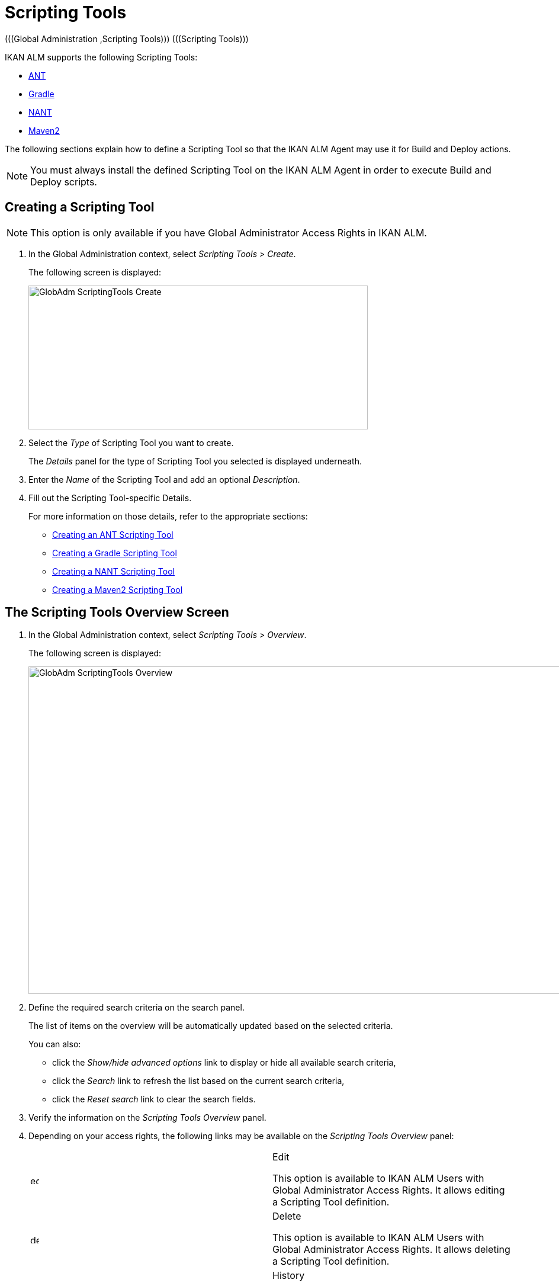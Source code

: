 // The imagesdir attribute is only needed to display images during offline editing. Antora neglects the attribute.
:imagesdir: ../images

[[_globadm_scriptingtools]]
= Scripting Tools 
(((Global Administration ,Scripting Tools)))  (((Scripting Tools))) 

IKAN ALM supports the following Scripting Tools:

* <<GlobAdm_ScriptingTools.adoc#_sglobadm_scriptingtool_ant,ANT>>
* <<GlobAdm_ScriptingTools.adoc#_sglobadm_scriptingtool_gradle,Gradle>>
* <<GlobAdm_ScriptingTools.adoc#_sglobadm_scriptingtool_nant,NANT>>
* <<GlobAdm_ScriptingTools.adoc#_sglobad_scriptingtool_maven2,Maven2>>


The following sections explain how to define a Scripting Tool so that the IKAN ALM Agent may use it for Build and Deploy actions.

[NOTE]
====
You must always install the defined Scripting Tool on the IKAN ALM Agent in order to execute Build and Deploy scripts.
====

[[_sglobadm_scriptingtools_create]]
== Creating a Scripting Tool 
(((Scripting Tools ,Creating))) 

[NOTE]
====
This option is only available if you have Global Administrator Access Rights in IKAN ALM.
====


. In the Global Administration context, select _Scripting Tools > Create_.
+
The following screen is displayed:
+
image::GlobAdm-ScriptingTools-Create.png[,573,243] 
+
. Select the _Type_ of Scripting Tool you want to create.
+
The _Details_ panel for the type of Scripting Tool you selected is displayed underneath.
. Enter the _Name_ of the Scripting Tool and add an optional __Description__.
. Fill out the Scripting Tool-specific Details. 
+
For more information on those details, refer to the appropriate sections:

* <<GlobAdm_ScriptingTools.adoc#_pcreateantscriptingtool,Creating an ANT Scripting Tool>>
* <<GlobAdm_ScriptingTools.adoc#_pcreategradlescriptingtool,Creating a Gradle Scripting Tool>>
* <<GlobAdm_ScriptingTools.adoc#_pcreatenantscriptingtool,Creating a NANT Scripting Tool>>
* <<GlobAdm_ScriptingTools.adoc#_pcreatemaven2scriptingtool,Creating a Maven2 Scripting Tool>>

[[_sglobadm_scriptingtools_overview]]
== The Scripting Tools Overview Screen 
(((Scripting Tools ,Overview Screen))) 

. In the Global Administration context, select _Scripting Tools > Overview_.
+
The following screen is displayed:
+
image::GlobAdm-ScriptingTools-Overview.png[,953,553] 
+
. Define the required search criteria on the search panel.
+
The list of items on the overview will be automatically updated based on the selected criteria.
+
You can also:

* click the _Show/hide advanced options_ link to display or hide all available search criteria,
* click the _Search_ link to refresh the list based on the current search criteria,
* click the _Reset search_ link to clear the search fields.
. Verify the information on the _Scripting Tools Overview_ panel.
. Depending on your access rights, the following links may be available on the _Scripting Tools Overview_ panel:
+

[cols="1,1", frame="topbot"]
|===

|image:icons/edit.gif[,15,15] 
|Edit

This option is available to IKAN ALM Users with Global Administrator Access Rights.
It allows editing a Scripting Tool definition.

|image:icons/delete.gif[,15,15] 
|Delete

This option is available to IKAN ALM Users with Global Administrator Access Rights.
It allows deleting a Scripting Tool definition.

|image:icons/history.gif[,15,15] 
|History

This option is available to all IKAN ALM Users.
It allows displaying the History of all create, update and delete operations performed on a Scripting Tool.
|===
+
Refer to the following sections for detailed information:

* <<GlobAdm_ScriptingTools.adoc#_sglobadm_scriptingtool_ant,ANT Scripting Tools>>
* <<GlobAdm_ScriptingTools.adoc#_sglobadm_scriptingtool_gradle,Gradle Scripting Tools>>
* <<GlobAdm_ScriptingTools.adoc#_sglobadm_scriptingtool_nant,NANT Scripting Tools>>
* <<GlobAdm_ScriptingTools.adoc#_sglobad_scriptingtool_maven2,Maven2 Scripting Tools>>


[[_sglobadm_scriptingtool_ant]]
== ANT Scripting Tools 
(((Scripting Tools ,ANT))) 

Apache Ant is a Java-based build tool.
In theory, it resembles to __make__, without __make__'s wrinkles.
If ANT is installed on a machine connected to your Build/Deploy Environments, IKAN ALM will be able to interact with it.
Therefore, you must define the ANT Scripting Tool in the IKAN ALM application and, when creating the Build or Deploy Environment, specify it as being the Build or Deploy Tool to be used.

Refer to the following sections for detailed information:

* <<GlobAdm_ScriptingTools.adoc#_pcreateantscriptingtool,Creating an ANT Scripting Tool>>
* <<GlobAdm_ScriptingTools.adoc#_globadm_scriptingtool_ant_overview,The ANT Scripting Tools Overview Screen>>
* <<GlobAdm_ScriptingTools.adoc#_globadm_scriptingtool_ant_edit,Editing an ANT Scripting Tool Definition>>
* <<GlobAdm_ScriptingTools.adoc#_globadm_scriptingtool_ant_delete,Deleting an ANT Scripting Tool Definition>>
* <<GlobAdm_ScriptingTools.adoc#_globadm_scriptingtool_ant_history,Viewing the ANT Scripting Tool History>>

[[_pcreateantscriptingtool]]
=== Creating an ANT Scripting Tool 
(((ANT Scripting Tools ,Creating))) 

[NOTE]
====
This option is only available if you have Global Administrator Access Rights in IKAN ALM.
====
. In the Global Administration context, select _Scripting Tools > Create_.

. Select _ANT_ from the drop-down list in the _Type_ field on the search panel.
+
The following screen is displayed:
+
image::GlobAdm-ScriptingTools-ANT-Create.png[,1111,592] 
+
. Fill out the fields in the _Create ANT Scripting Tool_ panel at the top of the screen.
+
Fields marked with a red asterisk are mandatory.
+

[cols="1,1", frame="none", options="header"]
|===
| Field
| Meaning

|Type
|Select the type of Scripting Tool you want to define.
This field is mandatory.

After you have selected the type, the appropriate _Details_ panel will be displayed underneath.

|Name
|Enter the name of the new ANT Scripting Tool in this field.
This field is mandatory.

|Description
|Enter a description for the new ANT Scripting Tool in this field.
This field is optional.
|===

. Fill out the fields in the _ANT Scripting Tool Details_ panel.
+
Fields marked with a red asterisk are mandatory.
+

[cols="1,1", frame="none", options="header"]
|===
| Field
| Meaning

|Java Home
|Enter the _JAVA_HOME_ path to launch ANT in this field.
If you do not enter a value in this field, the system default _JAVA_HOME_ path will be used.

In this case, the _JAVA_HOME _path must be defined as an environment variable on the Machine.

|Java Virtual Machine Options
|In this field, enter the Java Virtual Machine Options required for starting up ANT.
This field is optional.

Example:

__-Xmx128M__: specifies the maximum size of the memory allocation pool.

JVM Options of Java 8 for example are explained here:

https://docs.oracle.com/javase/8/docs/technotes/tools/windows/java.html[https://docs.oracle.com/javase/8/docs/technotes/tools/windows/java.html]

|Java ANT Classpath
a|Enter the JAVA ANT Classpath in this field.
This field is mandatory.

Since IKAN ALM launches ANT via Java, you must ensure that all required jar files are available.
Some values can be set in this field, but also the Lib Patch can be used (see below).

Depending on the ANT version you use, the CLASSPATH should at least include:

*For ANT 1.5.x:*

* ant.jar
* jars/classes for your XML parser
* jars/zip files for the JDK

*For ANT 1.6.x or higher:*

* ant.jar
* ant-launcher.jar
* jars/classes for your XML parser
* jars/zip files for the JDK

If you launch ANT via the Ant Launcher, ensure that the CLASSPATH includes:

* ant-launcher.jar
* required external dependencies (such as tools.jar)

__Note: __If you use Ant Launcher, do not include _ant.jar_ in the Java Classpath, because the dependencies will not be found and the script will end in error.

Also refer to the section _Running ANT via Java _in the Apache Ant Manual.

|Use Ant Launcher
|Select __Yes__, if you want to use the Ant Launcher (default).

Select __No__, if you do not use the Ant Launcher, but launch Ant via Java.

|Lib Path
|When using the Ant Launcher, you may enter the path to one or more directories containing additional required jar files (-lib option).

|Commandline Options
|Enter commandline options in this fields.
This field is optional.

The commandline options provided by default by IKAN ALM, like -buildfile, -logfiles, -verbose, -debug ,... will not be accepted.

Sample options are -keep-going, or -noinput.

|Build
|Indicate whether or not this Scripting Tool can be linked to a Build Environment and thus be used to build code.

|Deploy
|Indicate whether or not this Scripting Tool can be linked to a Deploy Environment and thus be used to deploy Builds.

|Log Format
a|Select the format of the log file generated by this ANT Scripting Tool.
The following options are available:

* TXT: the log file will be a simple text file
* XML: the log file will be an XML file

TXT logs will be smaller and their content can be displayed while the Tool is executing.

The display of XML logs can be customized by providing custom XSL templates.
However, XML logs are larger and can only be displayed after the Tool has finished executing.

|Quiet Option 
|Select whether or not the Quiet Option must be activated for the new ANT Scripting Tool.

ANT will print less information than normal during the Build and Deploy actions, if this option is activated.

|Verbose Option
|Select whether or not the Verbose Option must be activated for the new ANT Scripting Tool.

ANT will print verbose debug information during the Build and Deploy actions, if this option is activated.

|Debug Option
|Select whether or not the Debug Option must be activated for the new ANT Scripting Tool.

ANT will print additional debug information during the Build and Deploy actions, if this option is activated.

|Time-Out (Sec.)
|In this field, enter a Time-Out value if required.

If a value is provided, a running ANT Build or Deploy process will be interrupted after this number of seconds.
In this way, "hanging" Build or Deploy processes are interrupted.

If no value is provided, a running ANT Build or Deploy process will never be interrupted.
|===

. Once you filled out the fields as required, click _Create_.
+
The newly created ANT Scripting Tool is added to the__ ANT
Scripting Tools Overview__ at the bottom of the screen.


[cols="1", frame="topbot"]
|===

a|_RELATED TOPICS_

* <<GlobAdm_ScriptingTools.adoc#_globadm_scriptingtools,Scripting Tools>>
* <<ProjAdm_Projects.adoc#_projadmin_projectsoverview_editing,Editing Project Settings>>
* <<ProjAdm_BuildEnv.adoc#_projadm_buildenvironments,Build Environments>>
* <<ProjAdm_DeployEnv.adoc#_projadm_deployenvironments,Deploy Environments>>

|===

[[_globadm_scriptingtool_ant_overview]]
=== The ANT Scripting Tools Overview Screen 
(((Ant ,Overview Screen))) 

. In the Global Administration context, select _Scripting Tools > Overview_.
+
The overview of all defined Scripting Tools is displayed.

. Specify _ANT_ in the _Type_ field on the search panel.
+
image::GlobAdm-ScriptingTools-ANT-Overview.png[,1313,605] 
+
If required, use the other search criteria to refine the items displayed on the overview.
+
The following options are available:

* click the _Show/hide advanced options_ link to display or hide all available search criteria,
* the _Search_ link to refresh the list based on the current search criteria,
* the _Reset search_ link to clear the search fields.

. Verify the information on the _Scripting Tools Overview_ panel.
+
For a detailed description of the fields, refer to <<GlobAdm_ScriptingTools.adoc#_pcreateantscriptingtool,Creating an ANT Scripting Tool>>.

. Depending on your access rights, the following links may be available on the _ANT Scripting Tools Overview_ panel:
+

[cols="1,1", frame="topbot"]
|===

|image:icons/edit.gif[,15,15] 
|Edit

This option is available to IKAN ALM Users with Global Administrator Access Rights.
It allows editing a Scripting Tool definition.

|image:icons/delete.gif[,15,15] 
|Delete

This option is available to IKAN ALM Users with Global Administrator Access Rights.
It allows deleting a Scripting Tool definition.

|image:icons/history.gif[,15,15] 
|History

This option is available to all IKAN ALM Users.
It allows displaying the History of all create, update and delete operations performed on a Scripting Tool
|===

[[_globadm_scriptingtool_ant_edit]]
=== Editing an ANT Scripting Tool Definition 
(((ANT Scripting Tools ,Editing))) 

. In the Global Administration context, select _Scripting Tools > Overview_.
+
The overview of all defined Scripting Tools is displayed.
+
Use the search criteria on the search panel to display the ANT Scripting Tools your are looking for.

. Click the image:icons/edit.gif[,15,15] _Edit_ link to change the selected ANT Scripting Tool.
+
The following screen is displayed:
+
image::GlobAdm-ScriptingTools-ANT-Edit.png[,1051,713] 
+
. Edit the fields as required.
+
For a description of the fields, refer to <<GlobAdm_ScriptingTools.adoc#_pcreateantscriptingtool,Creating an ANT Scripting Tool>>.
+

[NOTE]
====
The _Connected Environments_ panel displays the Environments the Scripting Tool is linked to. 
====

. Click _Save_ to save your changes.
+
You can also click:

* _Refresh_ to retrieve the settings from the database.
* _Back_ to return to the previous screen without saving the changes

[[_globadm_scriptingtool_ant_delete]]
=== Deleting an ANT Scripting Tool Definition 
(((ANT Scripting Tools ,Deleting))) 

. In the Global Administration context, select _Scripting Tools > Overview_.
+
The overview of all defined Scripting Tools is displayed.
+
Use the search criteria on the search panel to display the ANT Scripting Tools your are looking for.

. Click the image:icons/delete.gif[,15,15]  _Delete_ link to delete the selected ANT Scripting Tool.
+
The following screen is displayed:
+
image::GlobAdm-ScriptingTools-ANT-Delete.png[,1067,379] 
+
. Click _Delete_ to confirm the deletion.
+
You can also click __Back __to return to the previous screen without deleting the entry.
+
__Note:__ If the ANT Scripting Tool is linked to one or more Build or Deploy Environments, the following screen is displayed:
+
image::GlobAdm-ScriptingTools-ANT-Delete-Error.png[,820,507] 
+
You need to assign another Scripting Tool to these Environments, before deleting this ANT Scripting Tool.

[[_globadm_scriptingtool_ant_history]]
=== Viewing the ANT Scripting Tool History 
(((ANT Scripting Tools ,History))) 

. In the Global Administration context, select _Scripting Tools > Overview_.
+
The overview of all defined Scripting Tools is displayed.
+
Use the search criteria on the search panel to display the ANT Scripting Tools your are looking for.

. Click the image:icons/history.gif[,15,15] _History_ link to display the _ANT Scripting Tool History View_.
+
For more detailed information concerning this __History
View__, refer to the section <<App_HistoryEventLogging.adoc#_historyeventlogging,History and Event Logging>>.

. Click __Back __to return to the _Scripting Tools Overview_ screen.


[cols="1", frame="topbot"]
|===

a|_RELATED TOPICS_

* <<GlobAdm_ScriptingTools.adoc#_globadm_scriptingtools,Scripting Tools>>
* <<ProjAdm_Projects.adoc#_projadmin_projectsoverview_editing,Editing Project Settings>>
* <<ProjAdm_BuildEnv.adoc#_projadm_buildenvironments,Build Environments>>
* <<ProjAdm_DeployEnv.adoc#_projadm_deployenvironments,Deploy Environments>>

|===

[[_sglobadm_scriptingtool_gradle]]
== Gradle Scripting Tools 
(((Scripting Tools ,Gradle))) 

Gradle is an open source build automation system that builds upon the concepts of Apache Ant and Apache Maven and introduces a Groovy-based domain-specific language (DSL) instead of the XML form used by Apache Maven for declaring the project configuration.
If Gradle is installed on a machine connected to your Build/Deploy Environments, IKAN ALM will be able to interact with it.
Therefore, you must define the Gradle Scripting Tool in the IKAN ALM application and, when creating the Build or Deploy Environment, specify it as being the Build or Deploy Tool to be used.

Refer to the following sections for detailed information:

* <<GlobAdm_ScriptingTools.adoc#_pcreategradlescriptingtool,Creating a Gradle Scripting Tool>>
* <<GlobAdm_ScriptingTools.adoc#_poverviewgradlescriptingtool,The Gradle Scripting Tools Overview Screen>>
* <<GlobAdm_ScriptingTools.adoc#_peditgradlescriptingtool,Editing a Gradle Scripting Tool Definition>>
* <<GlobAdm_ScriptingTools.adoc#_pdeletegradlescriptingtool,Deleting a Gradle Scripting Tool Definition>>
* <<GlobAdm_ScriptingTools.adoc#_phistorygradlescriptingtool,Viewing the Gradle Scripting Tool History>>

[[_pcreategradlescriptingtool]]
=== Creating a Gradle Scripting Tool 
(((Gradle Scripting Tools ,Creating))) 

[NOTE]
====
This option is only available if you have Global Administrator Access Rights in IKAN ALM.
====
. In the Global Administration context, select _Scripting Tools > Create_.

. Select _Gradle_ from the drop-down list in the _Type_ field on the search panel.
+
The following screen is displayed:
+
image::GlobAdm-ScriptingTools-Gradle-Create.png[,1108,486] 
+
. Fill out the fields in the _Create Gradle Scripting Tool_ panel at the top of the screen.
+
Fields marked with a red asterisk are mandatory.
+

[cols="1,1", frame="none", options="header"]
|===
| Field
| Meaning

|Type
|Select the type of Scripting Tool you want to define.
This field is mandatory.

After you have selected the type, the appropriate _Details_ panel will be displayed underneath.

|Name
|Enter the name of the new Gradle Scripting Tool in this field.
This field is mandatory.

|Description
|Enter a description for the new Gradle Scripting Tool in this field.
This field is optional.
|===

. Fill out the fields in the _Gradle Scripting Tool Details_ panel.
+
Fields marked with a red asterisk are mandatory.
+

[cols="1,1", frame="none", options="header"]
|===
| Field
| Meaning

|Gradle Path
|This field is mandatory.

Enter the path to the Gradle bat (gradle.bat-Windows) or shell file (e.g., gradle - linux).

Example:

``d:/javatools/gradle2.10/bin ``or `/opt/javatools/gradle2.10/bin`

|Java Home
|Enter the _JAVA_HOME_ path to launch Gradle in this field.
If you do not enter a value in this field, the system default _JAVA_HOME_ path will be used.

In this case, the _JAVA_HOME _path must be defined as an environment variable on the Machine.

|Java Virtual Machine Options
|In this field, enter the Java Virtual Machine Options required for starting up Gradle.
This field is optional.

Example:

__-Xmx128M__: specifies the maximum size of the memory allocation pool.

JVM Options of Java 8 for example are explained here:

https://docs.oracle.com/javase/8/docs/technotes/tools/windows/java.html[https://docs.oracle.com/javase/8/docs/technotes/tools/windows/java.html]

|Gradle User Home
|This field is optional.

Enter the path to the location of the Gradle User Home, this is the location where (among other things) the Gradle dependency cache will be stored.

If you do not enter a value in this field, the default __User
Home __will be used.
This is particularly useful on Linux, where the user running the Agent may lack a User Home.

Example:

`/opt/gradle_user_home`

_Note:_ This value will be set as a commandline option (--gradle-user-home).

|Commandline Options
|Enter commandline options in this fields.
This field is optional.

The commandline options which might be provided by default by IKAN ALM will not be accepted: .-g, --gradle-user-home, -q, --quiet, -i, --info,-d, --debug, -s, --stacktrace, -S, --full-stacktrace, -b, --build-file

Sample (accepted) options are -keep-going, or -noinput.

|Build
|Indicate whether or not this Scripting Tool can be linked to a Build Environment and thus be used to build code.

|Deploy
|Indicate whether or not this Scripting Tool can be linked to a Deploy Environment and thus be used to deploy Builds.

|Log Format
|By default, the generated log file will be a text file.
This format cannot be modified.

|Log Level 
a|Refer to the section https://docs.gradle.org/current/userguide/logging.html[https://docs.gradle.org/current/userguide/logging.html] in the Gradle User Guide for more info regarding the Log Level and the Stacktrace

From the drop-down list, select which logging options should be activated.
The following options are available:

* None
+
No specific command line options will be set for the Log Level, resulting in the default (normal) LIFECYCLE Log Level: Gradle will print progress information messages.
* Quiet
+
Gradle will only print the Important Information messages, so less information than normal (LIFECYCLE level) during the Build and Deploy actions.
+
-q will be added as a commandline option.
* Info
+
Gradle will print information messages during the Build and Deploy actions, so more information than normal (LIFECYCLE level).
+
-i will be added as a commandline option.
* Debug
+
Gradle will print additional debug information during the Build and Deploy actions.
+
-d will be added as a commandline option.

|Stack Trace Option
a|From the drop-down list, select the required Stack Trace option.
The following options are available:

* None
+
No stack traces are printed to the console in case of a build error (e.g., a compile error). Stack traces will only be printed in case of internal exceptions.
If the option DEBUG log level is chosen, truncated stack traces are always printed.
* Truncated
+
Truncated stack traces are printed.
We recommend this over full stack traces.
Groovy full stack traces are extremely verbose (due to the underlying dynamic invocation mechanisms). They, however, usually do not contain relevant information to find out what has gone wrong in your code.
+
-s will be added as a commandline option.
* Full
+
Full stack traces are printed out.
+
-S will be added as a commandline option.

|Time-Out (Sec.)
|In this field, enter a Time-Out value if required.

If a value is provided, a running Gradle Build or Deploy process will be interrupted after this number of seconds.
In this way, "hanging" Build or Deploy processes are interrupted.

If no value is provided, a running Gradle Build or Deploy process will never be interrupted.
|===

. Once you filled out the fields as required, click _Create_.
+
The newly created Gradle Scripting Tool is added to the__ Gradle
Scripting Tools Overview__ at the bottom of the screen.

[[_poverviewgradlescriptingtool]]
=== The Gradle Scripting Tools Overview Screen 
(((Gradle ,Overview Screen))) 

. In the Global Administration context, select _Scripting Tools > Overview_.
+
The overview of all defined Scripting Tools is displayed.

 . Specify _Gradle_ in the _Type_ field on the search panel.
+
image::GlobAdm-ScriptingTools-Gradle-Overview.png[,1317,367] 
+
If required, use the other search criteria to refine the items displayed on the overview.
+
The following options are available:
* click the _Show/hide advanced options_ link to display or hide all available search criteria,
* the _Search_ link to refresh the list based on the current search criteria,
* the _Reset search_ link to clear the search fields.

. Verify the information on the _Scripting Tools Overview_ panel.
+
For a detailed description of the fields, refer to <<GlobAdm_ScriptingTools.adoc#_poverviewgradlescriptingtool,The Gradle Scripting Tools Overview Screen>>.

. Depending on your access rights, the following links may be available on the _Gradle Scripting Tools Overview_ panel:
+

[cols="1,1", frame="topbot"]
|===

|image:icons/edit.gif[,15,15] 
|Edit

This option is available to IKAN ALM Users with Global Administrator Access Rights.
It allows editing a Scripting Tool definition.

|image:icons/delete.gif[,15,15] 
|Delete

This option is available to IKAN ALM Users with Global Administrator Access Rights.
It allows deleting a Scripting Tool definition.

|image:icons/history.gif[,15,15] 
|History

This option is available to all IKAN ALM Users.
It allows displaying the History of all create, update and delete operations performed on a Scripting Tool
|===


[cols="1", frame="topbot"]
|===

a|_RELATED TOPICS_

* <<GlobAdm_ScriptingTools.adoc#_globadm_scriptingtools,Scripting Tools>>
* <<ProjAdm_Projects.adoc#_projadmin_projectsoverview_editing,Editing Project Settings>>
* <<ProjAdm_BuildEnv.adoc#_projadm_buildenvironments,Build Environments>>
* <<ProjAdm_DeployEnv.adoc#_projadm_deployenvironments,Deploy Environments>>

|===

[[_peditgradlescriptingtool]]
=== Editing a Gradle Scripting Tool Definition 
(((Gradle Scripting Tools ,Editing))) 

. In the Global Administration context, select _Scripting Tools > Overview_.
+
The overview of all defined Scripting Tools is displayed.
+
Use the search criteria on the search panel to display the Gradle Scripting Tools your are looking for.

. Click the image:icons/edit.gif[,15,15] _Edit_ link to change the selected Gradle Scripting Tool.
+
The following screen is displayed: 
+
image::GlobAdm-ScriptingTools-Gradle-Edit.png[,1085,638] 
+
. Edit the fields as required.
+
For a description of the fields, refer to <<GlobAdm_ScriptingTools.adoc#_pcreategradlescriptingtool,Creating a Gradle Scripting Tool>>.
+

[NOTE]
====
The _Connected Environments_ panel displays the Environments the Scripting Tool is linked to. 
====

. Click _Save_ to save your changes.
+
You can also click:
* _Refresh_ to retrieve the settings from the database.
* _Back_ to return to the previous screen without saving the changes

[[_pdeletegradlescriptingtool]]
=== Deleting a Gradle Scripting Tool Definition 
(((Gradle Scripting Tools ,Deleting))) 

. In the Global Administration context, select _Scripting Tools > Overview_.
+
The overview of all defined Scripting Tools is displayed.
+
Use the search criteria on the search panel to display the Gradle Scripting Tools your are looking for.

. Click the image:icons/delete.gif[,15,15]  _Delete_ link to delete the selected Gradle Scripting Tool.
+
The following screen is displayed:
+
image::GlobAdm-ScriptingTools-Gradle-Delete.png[,727,291] 
+

. Click _Delete_ to confirm the deletion.
+
You can also click __Back __to return to the previous screen without deleting the entry.
+
__Note:__ If the Gradle Scripting Tool is linked to one or more Build or Deploy Environments, the following screen is displayed:
+
image::GlobAdm-ScriptingTools-Gradle-Delete-Eror.png[,978,558] 
+
You need to assign another Scripting Tool to these Environments, before deleting this Gradle Scripting Tool.

[[_phistorygradlescriptingtool]]
=== Viewing the Gradle Scripting Tool History 
(((Gradle Scripting Tools ,History))) 

. In the Global Administration context, select _Scripting Tools > Overview_.
+
The overview of all defined Scripting Tools is displayed.
+
Use the search criteria on the search panel to display the Gradle Scripting Tools your are looking for.

. Click the image:icons/history.gif[,15,15] _History_ link to display the _Gradle Scripting Tool History View_.
+
For more detailed information concerning this __History
View__, refer to the section <<App_HistoryEventLogging.adoc#_historyeventlogging,History and Event Logging>>.

. Click __Back __to return to the _Scripting Tools Overview_ screen.


[cols="1", frame="topbot"]
|===

a|_RELATED TOPICS_

* <<GlobAdm_ScriptingTools.adoc#_globadm_scriptingtools,Scripting Tools>>
* <<ProjAdm_Projects.adoc#_projadmin_projectsoverview_editing,Editing Project Settings>>
* <<ProjAdm_BuildEnv.adoc#_projadm_buildenvironments,Build Environments>>
* <<ProjAdm_DeployEnv.adoc#_projadm_deployenvironments,Deploy Environments>>

|===

[[_sglobadm_scriptingtool_nant]]
== NANT Scripting Tools 
(((Scripting Tools ,NANT)))  (((NANT Scripting Tools))) 

NANT is a free .NET build tool.
In theory it resembles to _make_ without __make__'s wrinkles.
In practice it is a lot like Ant.

If NANT is installed on a machine connected to your Build/Deploy Environments, IKAN ALM will be able to interact with it. 

Therefore, you must define the NANT Scripting Tool in the IKAN ALM application and, when creating the Build or Deploy Environment, specify it as being the Build or Deploy Tool to be used.

Refer to the following sections for detailed information:

* <<GlobAdm_ScriptingTools.adoc#_pcreatenantscriptingtool,Creating a NANT Scripting Tool>>
* <<GlobAdm_ScriptingTools.adoc#_globadm_scriptingtool_nant_overview,The NANT Scripting Tools Overview Screen>>
* <<GlobAdm_ScriptingTools.adoc#_globadm_scriptingtool_nant_edit,Editing a NANT Scripting Tool Definition>>
* <<GlobAdm_ScriptingTools.adoc#_globadm_scriptingtool_nant_delete,Deleting a NANT Scripting Tool Definition>>
* <<GlobAdm_ScriptingTools.adoc#_globadm_scriptingtool_nant_history,Viewing the NANT Scripting Tool History>>

[[_pcreatenantscriptingtool]]
=== Creating a NANT Scripting Tool 
(((NANT Scripting Tools ,Creating))) 

[NOTE]
====
This option is only available if you have Global Administrator Access Rights in IKAN ALM.
====
. In the Global Administration context, select _Scripting Tools > Create_.

. Select _NANT_ from the drop-down list in the _Type_ field on the search panel.
+
The following screen is displayed:
+
image::GlobAdm-ScriptingTools-NANT-Create.png[,1109,525] 
+

. Fill out the fields in the _Create NANT Scripting Tool_ panel at the top of the screen.
+
Fields marked with a red asterisk are mandatory.
+

[cols="1,1", frame="none", options="header"]
|===
| Field
| Meaning

|Type
|Select the type of Scripting Tool you want to define.
This field is mandatory.

After you have selected the type, the appropriate _Details_ panel will be displayed underneath.

|Name
|Enter the name of the new NANT Scripting Tool in this field.
This field is mandatory.

|Description
|Enter a description for the new NANT Scripting Tool in this field.
This field is optional.
|===

. Fill out the fields in the _NANT Scripting Tool Details_ panel.
+
Fields marked with a red asterisk are mandatory.
+

[cols="1,1", frame="none", options="header"]
|===
| Field
| Meaning

|Path to NANT Executable
|Enter the path to the NANT executable (NAnt.exe) in this field.
This field is mandatory.

|Commandline Options
|Enter commandline options in this fields.
This field is optional.

The commandline options provided by default by IKAN ALM, like -buildfile, -logfiles, -verbose, -debug ,... will not be accepted.

Sample options are -keep-going, or -noinput.

|Build
|Indicate whether or not this Scripting Tool can be linked to a Build Environment and thus be used to build code.

|Deploy
|Indicate whether or not this Scripting Tool can be linked to a Deploy Environment and thus be used to deploy Builds.

|Log Format
a|Select the format of the log file generated by this NANT Scripting Tool.
The following options are available:

* TXT: the log file will be a simple text file
* XML: the log file will be an XML file

TXT logs will be smaller and their content can be displayed while the Tool is executing.

The display of XML logs can be customized by providing custom XSL templates.
However, XML logs are larger and can only be displayed after the Tool has finished executing.

|Quiet Option
|Select whether or not the Quiet Option must be activated for the new NANT Scripting Tool.

NANT will print less information than normal during the Build and Deploy actions, if this option is activated.

|Verbose Option
|Select whether or not the Verbose Option must be activated for the new NANT Scripting Tool.

NANT will print verbose debug information during the Build and Deploy actions, if this option is activated.

|Debug Option
|Select whether or not the Debug Option must be activated for the new NANT Scripting Tool.

NANT will print additional debug information during the Build and Deploy actions, if this option is activated.

|Time-Out (Sec.)
|In this field, enter a Time-Out value if required.

If a value is provided, a running NANT Build or Deploy process will be interrupted after this number of seconds.
In this way, "hanging" Build or Deploy processes are interrupted.

If no value is provided, a running NANT Build or Deploy process will never be interrupted.
|===

. Once you filled out the fields as required, click _Create_.
+
The newly created NANT Scripting Tool is added to the__ NANT
Scripting Tools Overview__ at the bottom of the screen.


[cols="1", frame="topbot"]
|===

a|_RELATED TOPICS_

* <<GlobAdm_ScriptingTools.adoc#_globadm_scriptingtools,Scripting Tools>>
* <<ProjAdm_Projects.adoc#_projadmin_projectsoverview_editing,Editing Project Settings>>
* <<ProjAdm_BuildEnv.adoc#_projadm_buildenvironments,Build Environments>>
* <<ProjAdm_DeployEnv.adoc#_projadm_deployenvironments,Deploy Environments>>

|===

[[_globadm_scriptingtool_nant_overview]]
=== The NANT Scripting Tools Overview Screen 
(((NANT ,Overview Screen))) 

. In the Global Administration context, select _Scripting Tools > Overview_.
+
The overview of all defined Scripting Tools is displayed.

. Specify _NANT_ in the _Type_ field on the search panel.
+
image::GlobAdm-ScriptingTools-NANT-Overview.png[,960,321] 
+
If required, use the other search criteria to refine the items displayed on the overview.
+
The following options are available:

* click the _Show/hide advanced options_ link to display or hide all available search criteria,
* the _Search_ link to refresh the list based on the current search criteria,
* the _Reset search_ link to clear the search fields.

. Verify the information on the _Scripting Tools Overview_ panel.
+
For a detailed description of the fields, refer to <<GlobAdm_ScriptingTools.adoc#_globadm_scriptingtool_nant_overview,The NANT Scripting Tools Overview Screen>>.

. Depending on your access rights, the following links may be available on the _NANT Scripting Tools Overview_ panel:
+

[cols="1,1", frame="topbot"]
|===

|image:icons/edit.gif[,15,15] 
|Edit

This option is available to IKAN ALM Users with Global Administrator Access Rights.
It allows editing a Scripting Tool definition.

|image:icons/delete.gif[,15,15] 
|Delete

This option is available to IKAN ALM Users with Global Administrator Access Rights.
It allows deleting a Scripting Tool definition.

|image:icons/history.gif[,15,15] 
|History

This option is available to all IKAN ALM Users.
It allows displaying the History of all create, update and delete operations performed on a Scripting Tool
|===

[[_globadm_scriptingtool_nant_edit]]
=== Editing a NANT Scripting Tool Definition 
(((NANT Scripting Tools ,Editing))) 

. In the Global Administration context, select _Scripting Tools > Overview_.
+
The overview of all defined Scripting Tools is displayed.
+
Use the search criteria on the search panel to display the NANT Scripting Tools your are looking for.

. Click the image:icons/edit.gif[,15,15] _Edit_ link to change the selected NANT Scripting Tool.
+
The following screen is displayed:
+
image::GlobAdm-ScriptingTools-NANT-Edit.png[,1015,524] 
+
. Edit the fields as required.
+
For a description of the fields, refer to <<GlobAdm_ScriptingTools.adoc#_pcreatenantscriptingtool,Creating a NANT Scripting Tool>>.
+

[NOTE]
====
The _Connected Environments_ panel displays the Environments the Scripting Tool is linked to. 
====

. Click _Save_ to save your changes.
+
You can also click:

* _Refresh_ to retrieve the settings from the database.
* _Back_ to return to the previous screen without saving the changes

[[_globadm_scriptingtool_nant_delete]]
=== Deleting a NANT Scripting Tool Definition 
(((NANT Scripting Tools ,Deleting))) 

. In the Global Administration context, select _Scripting Tools > Overview_.
+
The overview of all defined Scripting Tools is displayed.
+
Use the search criteria on the search panel to display the NANT Scripting Tools your are looking for.

. Click the image:icons/delete.gif[,15,15]  _Delete_ link to delete the selected NANT Scripting Tool.
+
The following screen is displayed:
+
image::GlobAdm-ScriptingTools-NANT-Delete.png[,569,306] 
+

. Click _Delete_ to confirm the deletion.
+
You can also click __Back __to return to the previous screen without deleting the entry.
+
__Note: __If the NANT Scripting Tool is linked to one or more Build or Deploy Environments, the following screen is displayed:
+
image::GlobAdm-ScriptingTools-NANT-Delete-Error.png[,789,516] 
+
You need to assign another Scripting Tool to these Environments, before deleting this NANT Scripting Tool.

[[_globadm_scriptingtool_nant_history]]
=== Viewing the NANT Scripting Tool History 
(((NANT Scripting Tools ,History))) 

. In the Global Administration context, select _Scripting Tools > Overview_.
+
The overview of all defined Scripting Tools is displayed.
+
Use the search criteria on the search panel to display the NANT Scripting Tools your are looking for.

. Click the image:icons/history.gif[,15,15] _History_ link to display the _NANT Scripting Tool History View_.
+
For more detailed information concerning this __History
View__, refer to the section <<App_HistoryEventLogging.adoc#_historyeventlogging,History and Event Logging>>.

. Click __Back __to return to the _Scripting Tools Overview_ screen.


[cols="1", frame="topbot"]
|===

a|_RELATED TOPICS_

* <<GlobAdm_ScriptingTools.adoc#_globadm_scriptingtools,Scripting Tools>>
* <<ProjAdm_Projects.adoc#_projadmin_projectsoverview_editing,Editing Project Settings>>
* <<ProjAdm_BuildEnv.adoc#_projadm_buildenvironments,Build Environments>>
* <<ProjAdm_DeployEnv.adoc#_projadm_deployenvironments,Deploy Environments>>

|===

[[_sglobad_scriptingtool_maven2]]
== Maven2 Scripting Tools 
(((Scripting Tools ,Maven2)))  (((Maven2 Scripting Tools))) 

Maven2 is a scripting tool that can be used for building and managing any Java-based project.
Its primary goal is to allow a developer to comprehend the complete state of a development effort in the shortest period of time.
If Maven2 is installed on a machine connected to your Build/Deploy Environments, IKAN ALM will be able to interact with Maven2. 

Therefore, you must define the Maven2 Scripting Tool in the IKAN ALM application and, when creating the Build or Deploy Environment, specify it as being the Build or Deploy Tool to be used.

Refer to the following sections for detailed information:

* <<GlobAdm_ScriptingTools.adoc#_pcreatemaven2scriptingtool,Creating a Maven2 Scripting Tool>>
* <<GlobAdm_ScriptingTools.adoc#_globadm_scriptingtool_maven2_overview,The Maven2 Scripting Tools Overview Screen>>
* <<GlobAdm_ScriptingTools.adoc#_globadm_scriptingtool_maven2_edit,Editing a Maven2 Scripting Tool Definition>>
* <<GlobAdm_ScriptingTools.adoc#_globadm_scriptingtool_maven2_delete,Deleting a Maven2 Scripting Tool Definition>>
* <<GlobAdm_ScriptingTools.adoc#_globadm_scriptingtool_maven2_history,Viewing the Maven2 Scripting Tool History>>


[[_pcreatemaven2scriptingtool]]
=== Creating a Maven2 Scripting Tool 
(((Maven2 Scripting Tools ,Creating))) 

[NOTE]
====
This option is only available if you have Global Admin Access Rights in IKAN ALM.
====

. In the Global Administration context, select _Scripting Tools > Create_.

. Select _Maven2_ from the drop-down list in the _Type_ field in the search panel.
+
The following screen is displayed:
+
image::GlobAdm-ScriptingTools-Maven2-Create.png[,1108,483] 
+
. Fill out the fields in the _Create Maven2 Scripting Tool_ panel at the top of the screen.
+
Fields marked with a red asterisk are mandatory.
+

[cols="1,1", frame="none", options="header"]
|===
| Field
| Meaning


|Type
|Select the type of Scripting Tool you want to define.
This field is mandatory.

After you have selected the type, the appropriate _Details_ panel will be displayed underneath.

|Name
|Enter the name of the new Maven2 Scripting Tool in this field.
This field is mandatory.

|Description
|Enter a description for the new Maven2 Scripting Tool in this field.
This field is optional.
|===

. Fill out the fields in the _Maven2 Scripting Tool Details_ panel.
+
Fields marked with a red asterisk are mandatory.
+

[cols="1,1", frame="topbot", options="header"]
|===
| Field
| Meaning

|Maven Script Location
|Enter the path to the Maven2 start-up script on the target Machine linked to the Build/Deploy Environment (mvn shell script or mvn2.bat file). This field is mandatory.

|Goals (phases)
|Enter the Maven2 goals and/or phases to be executed by default.
This field is mandatory.

The goals and/or phases should be separated by a space and use the following format: ``[<goal(s)]
[<Phase(s)]``. 

For example, `clean
dependency:copydependencies test`

The goals and/or phases defined here will be used by default.
If necessary, they can be overridden for the different build or deploy environments.
In order to do so, add a build or deploy parameter "`alm.mvn2.goals`" with the desired value. 

Please refer to <<ProjAdm_EnvParams.adoc#_environmentparams_create,Creating Environment Parameters>>.

|Alternative Settings File
|Enter the alternate path for the Maven2 User Settings File.
It corresponds with the -s or --settings commandline option.
This field is optional.

If not provided, the default Settings File under home-directory/.m2/settings.xml will be taken into account.

If necessary, this file can be overridden for the different build or deploy environments.
In order to do so, add a build or deploy parameter "`alm.mvn2.setting`" with the desired value. 

Please refer to <<ProjAdm_EnvParams.adoc#_environmentparams_create,Creating Environment Parameters>>.

|Active Profiles
|Enter the Activate Profiles.
This is a comma-delimited list of profiles to activate.
It corresponds with the -P or --activate-profiles Maven2 commandline option.
This field is optional.

The Activate Profiles defined here will be used by default.
If necessary, they can be overridden for the different build or deploy environments.
In order to do so, add a build or deploy parameter "`alm.mvn2.activate-profiles`" with the desired value. 

Please refer to <<ProjAdm_EnvParams.adoc#_environmentparams_create,Creating Environment Parameters>>.

|Commandline Options
|Enter the Commandline Options, separated by a space.
For example: the option "`-e`" will give you more information about error messages.
This field is optional.

Please note that you can NOT use the following options as they are already used by IKAN ALM: "`-X`" or "`--debug`" (Debug), "`-s`" or "`--settings`" (Settings File), "`-P`" or "`--activate-profiles`" (Activate Profiles) and "`-B`" or "`--batch-mode`".

The Commandline Options defined here will be used by default.
If necessary, they can be overridden for the different build or deploy environments.
In order to do so, add a build or deploy parameter "`alm.mvn2.options`" with the desired value.

Please refer to <<ProjAdm_EnvParams.adoc#_environmentparams_create,Creating Environment Parameters>>.

|Build
|Indicate whether or not this Scripting Tool can be linked to a Build Environment and thus be used to build code.

|Deploy
|Indicate whether or not this Scripting Tool can be linked to a Deploy Environment and thus be used to deploy Builds.

|Log Format
a|Select the format of the log file generated by this Maven2 Scripting Tool.
The following options are available:

* TXT: the log file will be a simple text file
* XML: the log file will be an XML file

TXT logs will be smaller and their content can be displayed while the Tool is executing.

The display of XML logs can be customized by providing custom XSL templates.
However, XML logs are larger and can only be displayed after the Tool has finished executing.

|Debug
|Select whether or not the Debug Option must be activated for the new Maven2 Scripting Tool.
This corresponds with the -X or --debug Maven2 commandline option.

If this option is activated, Maven2 will print additional debug information during the Build and Deploy actions.

|Time-Out (Sec.)
|In this field, enter a Time-Out value if required.

If a value is provided, a running Maven2 Build or Deploy process will be interrupted after the defined number of seconds.
In this way, "hanging" Build or Deploy processes are interrupted.

If no value is provided, a running Maven2 Build or Deploy process will never be interrupted.
|===

. Once you filled out the fields as required, click _Create_.
+
The newly created Maven2 Scripting Tool is added to the__ Maven2
Scripting Tools Overview__ at the bottom of the screen.
+
You can also click _Reset_ to empty the fields and restore the initial values.

. Overriding the default parameters set in the Maven2 Scripting Tool
+
You can override the default parameters set in the Maven2 Scripting Tool.
+
If an "`alm.mvn2.goals`" parameter for a chosen environment (either build or deploy) is specified, it will be used instead of the default goals that were initially set in the Maven2 Scripting Tool.
+
The same mechanism applies to the following parameters: Settings File (alm.mvn2.setting), Activate Profiles (alm.mvn2.activate-profiles) and Commandline Options (alm.mvn2.options).
+
When creating a build or deploy parameter, you can also set the option "`__Editable__`" to __Yes__.
In that case you will be able to modify the value of the parameters at the moment of creating the level request. <<ProjAdm_EnvParams.adoc#_environmentparams_edit,Editing Environment Parameters>>


[cols="1", frame="topbot"]
|===

a|_RELATED TOPICS_

* <<GlobAdm_ScriptingTools.adoc#_globadm_scriptingtools,Scripting Tools>>
* <<ProjAdm_Projects.adoc#_projadmin_projectsoverview_editing,Editing Project Settings>>
* <<ProjAdm_BuildEnv.adoc#_projadm_buildenvironments,Build Environments>>
* <<ProjAdm_DeployEnv.adoc#_projadm_deployenvironments,Deploy Environments>>

|===

[[_globadm_scriptingtool_maven2_overview]]
=== The Maven2 Scripting Tools Overview Screen 
(((Gradle ,Overview Screen))) 

. In the Global Administration context, select _Scripting Tools > Overview_.
+
The overview of all defined Scripting Tools is displayed.

. Specify _Maven2_ in the _Type_ field on the search panel.
+
image::GlobAdm-ScriptingTools-Maven2-Overview.png[,1127,320] 
+
If required, use the other search criteria to refine the items displayed on the overview.
+
The following options are available:
* click the _Show/hide advanced options_ link to display or hide all available search criteria,
* the _Search_ link to refresh the list based on the current search criteria,
* the _Reset search_ link to clear the search fields.

 . Verify the information on the _Scripting Tools Overview_ panel.
+
For a detailed description of the fields, refer to <<GlobAdm_ScriptingTools.adoc#_globadm_scriptingtool_maven2_overview,The Maven2 Scripting Tools Overview Screen>>.

 . Depending on your access rights, the following links may be available on the _Maven2 Scripting Tools Overview_ panel:
+

[cols="1,1", frame="topbot"]
|===

|image:icons/edit.gif[,15,15] 
|Edit

This option is available to IKAN ALM Users with Global Administrator Access Rights.
It allows editing a Scripting Tool definition.

|image:icons/delete.gif[,15,15] 
|Delete

This option is available to IKAN ALM Users with Global Administrator Access Rights.
It allows deleting a Scripting Tool definition.

|image:icons/history.gif[,15,15] 
|History

This option is available to all IKAN ALM Users.
It allows displaying the History of all create, update and delete operations performed on a Scripting Tool
|===

[[_globadm_scriptingtool_maven2_edit]]
=== Editing a Maven2 Scripting Tool Definition 
(((Maven2 Scripting Tools ,Editing))) 

. In the Global Administration context, select _Scripting Tools > Overview_.
+
The overview of all defined Scripting Tools is displayed.
+
Use the search criteria on the search panel to display the Maven2 Scripting Tools your are looking for.

. Click the image:icons/edit.gif[,15,15] _Edit_ link to change the selected Maven2 Scripting Tool.
+
The following screen is displayed.
+
image::GlobAdm-ScriptingTools-Maven2-Edit.png[,1014,632] 
+

. Edit the fields as required.
+
For a description of the fields, refer to <<GlobAdm_ScriptingTools.adoc#_pcreatemaven2scriptingtool,Creating a Maven2 Scripting Tool>>.
+

[NOTE]
====
The _Connected Environments_ panel displays the Environments the Scripting Tool is linked to. 
====

. Click _Save_ to save your changes.
+
You can also click:

* _Refresh_ to retrieve the settings from the database.
* _Back_ to return to the previous screen without saving the changes

[[_globadm_scriptingtool_maven2_delete]]
=== Deleting a Maven2 Scripting Tool Definition 
(((Maven2 Scripting Tools ,Deleting))) 

. In the Global Administration context, select _Scripting Tools > Overview_.
+
The overview of all defined Scripting Tools is displayed.
+
Use the search criteria on the search panel to display the Maven2 Scripting Tools your are looking for.

. Click the image:icons/delete.gif[,15,15]  _Delete_ link to delete the selected Maven2 Scripting Tool.
+
The following screen is displayed:
+
image::GlobAdm-ScriptingTools-Maven2-Delete.png[,591,275] 
+
. Click _Delete_ to confirm the deletion.
+
You can also click __Back __to return to the previous screen without deleting the entry.
+
__Note:__ If the Maven2 Scripting Tool is linked to one or more Build or Deploy Environments, the following screen is displayed:
+
image::GlobAdm-ScriptingTools-Maven2-Delete-Error.png[,777,494] 
+
You need to assign another Scripting Tool to these Environments, before deleting this Maven2 Scripting Tool.

[[_globadm_scriptingtool_maven2_history]]
=== Viewing the Maven2 Scripting Tool History 
(((Maven2 Scripting Tools ,History))) 

. In the Global Administration context, select _Scripting Tools > Overview_.
+
The overview of all defined Scripting Tools is displayed.
+
Use the search criteria on the search panel to display the Maven2 Scripting Tools your are looking for.

. Click the image:icons/history.gif[,15,15] _History_ link to display the _Maven2 Scripting Tool History View_.
+
For more detailed information concerning this __History
View__, refer to the section <<App_HistoryEventLogging.adoc#_historyeventlogging,History and Event Logging>>.

. Click __Back __to return to the _Scripting Tools Overview_ screen.


[cols="1", frame="topbot"]
|===

a|_RELATED TOPICS_

* <<GlobAdm_ScriptingTools.adoc#_globadm_scriptingtools,Scripting Tools>>
* <<ProjAdm_Projects.adoc#_projadmin_projectsoverview_editing,Editing Project Settings>>
* <<ProjAdm_BuildEnv.adoc#_projadm_buildenvironments,Build Environments>>
* <<ProjAdm_DeployEnv.adoc#_projadm_deployenvironments,Deploy Environments>>

|===